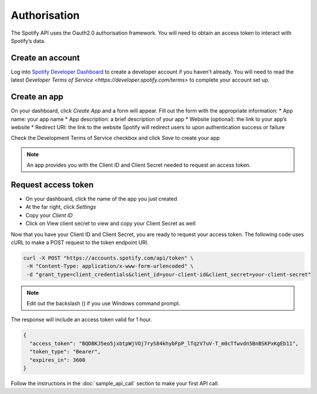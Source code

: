 Authorisation 
#############

The Spotify API uses the Oauth2.0 authorisation framework. You will need to obtain an access token to interact with Spotify’s data. 

Create an account
=================

Log into `Spotify Developer Dashboard <https://developer.spotify.com/dashboard>`_ to create a developer account if you haven't already. You will need to read the latest `Developer Terms of Service <https://developer.spotify.com/terms>` to complete your account set up.

Create an app
=============

On your dashboard, click *Create App* and a form will appear. Fill out the form with the appropriate information:
* App name: your app name
* App description: a brief description of your app 
* Website (optional): the link to your app’s website
* Redirect URI: the link to the website Spotify will redirect users to upon authentication success or failure

Check the Development Terms of Service checkbox and click *Save* to create your app

.. note::
	An app provides you with the Client ID and Client Secret needed to request an access token.

Request access token
====================

* On your dashboard, click the name of the app you just created
* At the far right, click *Settings*
* Copy your *Client ID*
* Click on View client secret to view and copy your Client Secret as well

Now that you have your Client ID and Client Secret, you are ready to request your access token. The following code uses cURL to make a POST request to the token endpoint URI.

.. code-block::

	curl -X POST "https://accounts.spotify.com/api/token" \
    	 -H "Content-Type: application/x-www-form-urlencoded" \
    	 -d "grant_type=client_credentials&client_id=your-client-id&client_secret=your-client-secret"

.. note::
	Edit out the backslash (\) if you use Windows command prompt.

The response will include an access token valid for 1 hour. 

.. code-block::

	{
	  "access_token": "BQDBKJ5eo5jxbtpWjVOj7ryS84khybFpP_lTqzV7uV-T_m0cTfwvdn5BnBSKPxKgEb11",
	  "token_type": "Bearer",
	  "expires_in": 3600
	}

Follow the instructions in the :doc:`sample_api_call` section to make your first API call. 

